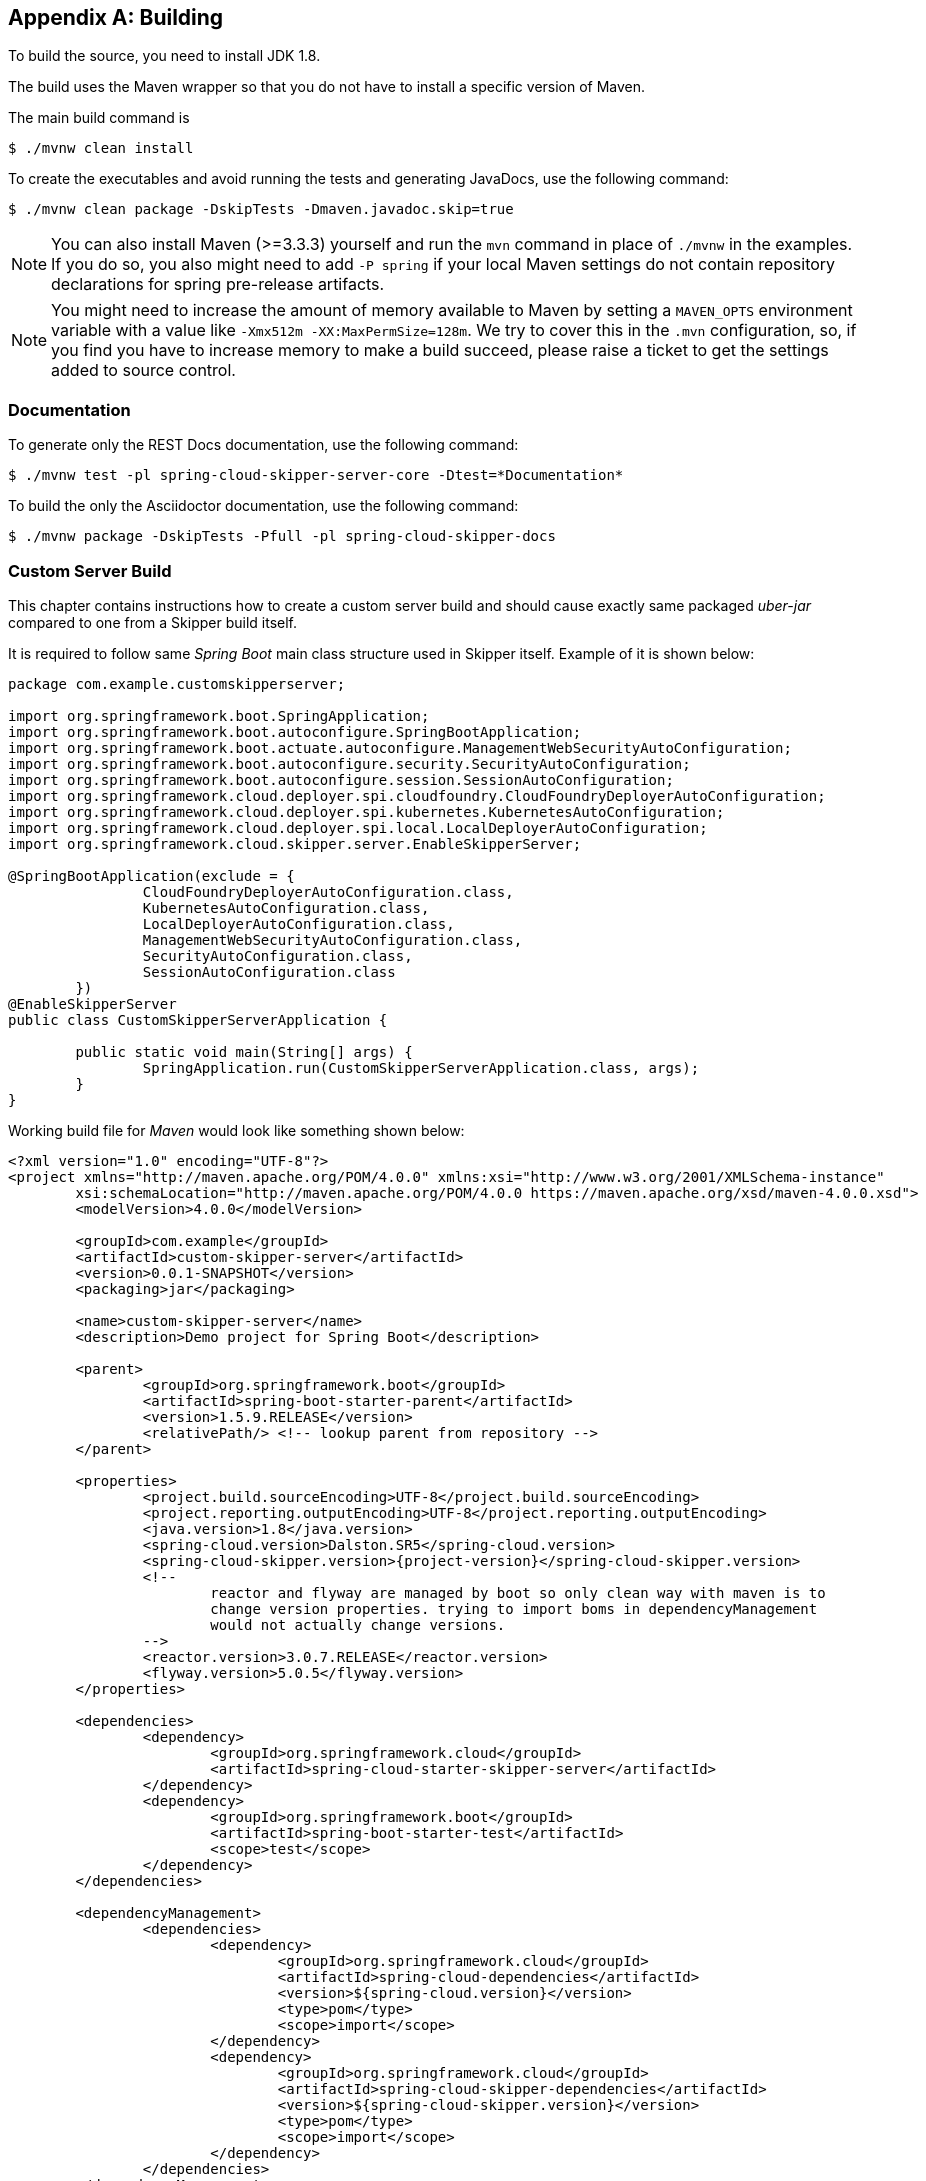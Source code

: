 [appendix]
[[building]]
== Building
To build the source, you need to install JDK 1.8.

The build uses the Maven wrapper so that you do not have to install a specific version of Maven.

The main build command is

----
$ ./mvnw clean install
----

To create the executables and avoid running the tests and generating JavaDocs, use the following command:

----
$ ./mvnw clean package -DskipTests -Dmaven.javadoc.skip=true
----

NOTE: You can also install Maven (>=3.3.3) yourself and run the `mvn` command in place of `./mvnw` in the examples.
If you do so, you also might need to add `-P spring` if your local Maven settings do not contain repository declarations for spring pre-release artifacts.

NOTE: You might need to increase the amount of memory available to Maven by setting a `MAVEN_OPTS` environment variable with a value like `-Xmx512m -XX:MaxPermSize=128m`.
We try to cover this in the `.mvn` configuration, so, if you find you have to increase memory to make a build succeed, please raise a ticket to get the settings added to source control.

=== Documentation

To generate only the REST Docs documentation, use the following command:

----
$ ./mvnw test -pl spring-cloud-skipper-server-core -Dtest=*Documentation*
----

To build the only the Asciidoctor documentation, use the following command:

----
$ ./mvnw package -DskipTests -Pfull -pl spring-cloud-skipper-docs
----

=== Custom Server Build
This chapter contains instructions how to create a custom server
build and should cause exactly same packaged _uber-jar_ compared to
one from a Skipper build itself.

It is required to follow same _Spring Boot_ main class structure used in Skipper itself.
Example of it is shown below:

[source,java,indent=0,subs="attributes+"]
----
package com.example.customskipperserver;

import org.springframework.boot.SpringApplication;
import org.springframework.boot.autoconfigure.SpringBootApplication;
import org.springframework.boot.actuate.autoconfigure.ManagementWebSecurityAutoConfiguration;
import org.springframework.boot.autoconfigure.security.SecurityAutoConfiguration;
import org.springframework.boot.autoconfigure.session.SessionAutoConfiguration;
import org.springframework.cloud.deployer.spi.cloudfoundry.CloudFoundryDeployerAutoConfiguration;
import org.springframework.cloud.deployer.spi.kubernetes.KubernetesAutoConfiguration;
import org.springframework.cloud.deployer.spi.local.LocalDeployerAutoConfiguration;
import org.springframework.cloud.skipper.server.EnableSkipperServer;

@SpringBootApplication(exclude = {
                CloudFoundryDeployerAutoConfiguration.class,
                KubernetesAutoConfiguration.class,
                LocalDeployerAutoConfiguration.class,
                ManagementWebSecurityAutoConfiguration.class,
                SecurityAutoConfiguration.class,
                SessionAutoConfiguration.class
        })
@EnableSkipperServer
public class CustomSkipperServerApplication {

	public static void main(String[] args) {
		SpringApplication.run(CustomSkipperServerApplication.class, args);
	}
}
----

Working build file for _Maven_ would look like something shown below:

[source,xml,indent=0,subs="attributes+"]
----
<?xml version="1.0" encoding="UTF-8"?>
<project xmlns="http://maven.apache.org/POM/4.0.0" xmlns:xsi="http://www.w3.org/2001/XMLSchema-instance"
	xsi:schemaLocation="http://maven.apache.org/POM/4.0.0 https://maven.apache.org/xsd/maven-4.0.0.xsd">
	<modelVersion>4.0.0</modelVersion>

	<groupId>com.example</groupId>
	<artifactId>custom-skipper-server</artifactId>
	<version>0.0.1-SNAPSHOT</version>
	<packaging>jar</packaging>

	<name>custom-skipper-server</name>
	<description>Demo project for Spring Boot</description>

	<parent>
		<groupId>org.springframework.boot</groupId>
		<artifactId>spring-boot-starter-parent</artifactId>
		<version>1.5.9.RELEASE</version>
		<relativePath/> <!-- lookup parent from repository -->
	</parent>

	<properties>
		<project.build.sourceEncoding>UTF-8</project.build.sourceEncoding>
		<project.reporting.outputEncoding>UTF-8</project.reporting.outputEncoding>
		<java.version>1.8</java.version>
		<spring-cloud.version>Dalston.SR5</spring-cloud.version>
		<spring-cloud-skipper.version>{project-version}</spring-cloud-skipper.version>
		<!--
			reactor and flyway are managed by boot so only clean way with maven is to
			change version properties. trying to import boms in dependencyManagement
			would not actually change versions.
		-->
		<reactor.version>3.0.7.RELEASE</reactor.version>
		<flyway.version>5.0.5</flyway.version>
	</properties>

	<dependencies>
		<dependency>
			<groupId>org.springframework.cloud</groupId>
			<artifactId>spring-cloud-starter-skipper-server</artifactId>
		</dependency>
		<dependency>
			<groupId>org.springframework.boot</groupId>
			<artifactId>spring-boot-starter-test</artifactId>
			<scope>test</scope>
		</dependency>
	</dependencies>

	<dependencyManagement>
		<dependencies>
			<dependency>
				<groupId>org.springframework.cloud</groupId>
				<artifactId>spring-cloud-dependencies</artifactId>
				<version>${spring-cloud.version}</version>
				<type>pom</type>
				<scope>import</scope>
			</dependency>
			<dependency>
				<groupId>org.springframework.cloud</groupId>
				<artifactId>spring-cloud-skipper-dependencies</artifactId>
				<version>${spring-cloud-skipper.version}</version>
				<type>pom</type>
				<scope>import</scope>
			</dependency>
		</dependencies>
	</dependencyManagement>


	<build>
		<plugins>
			<plugin>
				<groupId>org.springframework.boot</groupId>
				<artifactId>spring-boot-maven-plugin</artifactId>
			</plugin>
		</plugins>
	</build>
</project>
----

Working build file for _Gradle_ would look like something shown below:

[source,groovy,indent=0,subs="attributes+"]
----
buildscript {
	ext {
		springBootVersion = '1.5.9.RELEASE'
	}
	repositories {
		mavenCentral()
	}
	dependencies {
		classpath("org.springframework.boot:spring-boot-gradle-plugin:${springBootVersion}")
	}
}

apply plugin: 'java'
apply plugin: 'eclipse'
apply plugin: 'org.springframework.boot'

group = 'com.example'
version = '0.0.1-SNAPSHOT'
sourceCompatibility = 1.8

repositories {
	mavenLocal()
	mavenCentral()
	maven { url "https://repo.springsource.org/snapshot" }
	maven { url "https://repo.springsource.org/milestone" }
}


ext {
	springCloudVersion = 'Dalston.SR5'
	springCloudSkipperVersion = '{project-version}'
	reactorVersion = 'Aluminium-SR3'
	reactorNettyVersion = '0.6.6.RELEASE'
	objenesisVersion = '2.1'
}

dependencies {
	compile('org.springframework.cloud:spring-cloud-starter-skipper-server')
	testCompile('org.springframework.boot:spring-boot-starter-test')
}

dependencyManagement {
	imports {
		mavenBom "org.springframework.cloud:spring-cloud-dependencies:${springCloudVersion}"
		mavenBom "org.springframework.cloud:spring-cloud-skipper-dependencies:${springCloudSkipperVersion}"
		mavenBom "io.projectreactor:reactor-bom:${reactorVersion}"
	}
	dependencies {
		// latest reactor bom is still using reactor-netty:0.6.3.RELEASE
		// so we need to change it here because cf java client use
		// dedicated netty version while they should have been using
		// reactor boms assuming reactor boms would be up-to-date
		dependency "io.projectreactor.ipc:reactor-netty:${reactorNettyVersion}"
		// this is unfortunate mess with objenesis as there's versions 2.1 and 2.6
		// in build path and nobody manages version and maven vs. gradle is different
		dependency "org.objenesis:objenesis:${objenesisVersion}"
	}
}

----

=== Importing into eclipse
You can generate Eclipse project metadata by using the following command:

[indent=0]
----
$ ./mvnw eclipse:eclipse
----

In Eclipse, the generated projects can be imported by selecting `Import existing projects` from the `File` menu.
